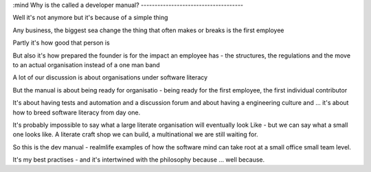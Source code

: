:mind
Why is the called a developer manual?
-------------------------------------

Well it's not anymore but it's because of a simple thing

Any business, the biggest sea change the thing that often makes or breaks is the first employee

Partly it's how good that person is

But also it's how prepared the founder is for the impact an employee has - the structures, the regulations and the move to an actual organisation instead of a one man band

A lot of our discussion is about organisations under software literacy

But the manual is about being ready for organisatio  - being ready for the first employee, the first individual contributor


It's about having tests and automation and a discussion forum and about having a engineering culture and ... it's about how to breed software literacy from day one.

It's probably impossible to say what a large literate organisation will eventually look
Like - but we can say what a small one looks like. A literate craft shop we can build, a multinational we are still waiting for.

So this is the dev manual - realmlife examples of how the software mind can take root at a small office small team level.

It's my best practises - and it's intertwined with the philosophy because ... well because.
